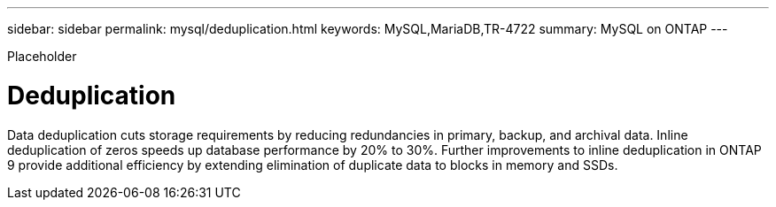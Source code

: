 ---
sidebar: sidebar
permalink: mysql/deduplication.html
keywords: MySQL,MariaDB,TR-4722
summary: MySQL on ONTAP
---


[.lead]

Placeholder



= Deduplication

Data deduplication cuts storage requirements by reducing redundancies in primary, backup, and archival data. Inline deduplication of zeros speeds up database performance by 20% to 30%. Further improvements to inline deduplication in ONTAP 9 provide additional efficiency by extending elimination of duplicate data to blocks in memory and SSDs.
